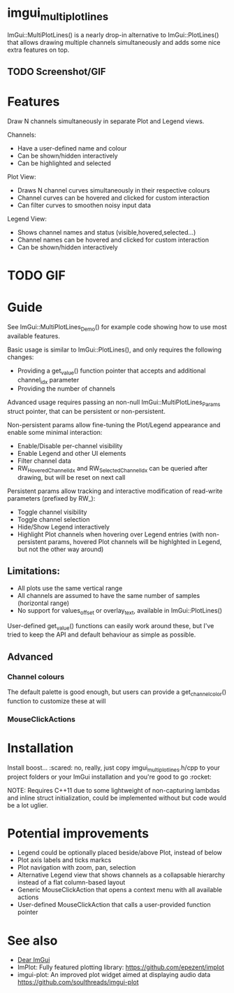 #+STARTUP: indent
* imgui_multiplotlines
ImGui::MultiPlotLines() is a nearly drop-in alternative to
ImGui::PlotLines() that allows drawing multiple channels
simultaneously and adds some nice extra features on top.
** TODO Screenshot/GIF
* Features
Draw N channels simultaneously in separate Plot and Legend views.

Channels:
- Have a user-defined name and colour
- Can be shown/hidden interactively
- Can be highlighted and selected

Plot View:
- Draws N channel curves simultaneously in their respective colours
- Channel curves can be hovered and clicked for custom interaction
- Can filter curves to smoothen noisy input data

Legend View:
- Shows channel names and status (visible,hovered,selected...)
- Channel names can be hovered and clicked for custom interaction
- Can be shown/hidden interactively
* TODO GIF
* Guide
See ImGui::MultiPlotLines_Demo() for example code showing how to use most available features.

Basic usage is similar to ImGui::PlotLines(), and only requires the following changes:
- Providing a get_value() function pointer that accepts and additional channel_idx parameter
- Providing the number of channels

Advanced usage requires passing an non-null ImGui::MultiPlotLines_Params
struct pointer, that can be persistent or non-persistent.

Non-persistent params allow fine-tuning the Plot/Legend appearance and
enable some minimal interaction:
- Enable/Disable per-channel visibility
- Enable Legend and other UI elements
- Filter channel data
- RW_HoveredChannelIdx and RW_SelectedChannelIdx can be queried after
  drawing, but will be reset on next call

Persistent params allow tracking and interactive modification of
read-write parameters (prefixed by RW_):
- Toggle channel visibility
- Toggle channel selection
- Hide/Show Legend interactively
- Highlight Plot channels when hovering over Legend entries (with
  non-persistent params, hovered Plot channels will be highlghted in
  Legend, but not the other way around)

** Limitations:
- All plots use the same vertical range
- All channels are assumed to have the same number of samples (horizontal range)
- No support for values_offset or overlay_text, available in ImGui::PlotLines()

User-defined get_value() functions can easily work around these, but
I've tried to keep the API and default behaviour as simple as possible.
** Advanced
*** Channel colours
The default palette is good enough, but users can provide a
get_channel_color() function to customize these at will
*** MouseClickActions

* Installation
Install boost... :scared: no, really, just copy imgui_multiplotlines.h/cpp to
your project folders or your ImGui installation and you're good to go :rocket:

NOTE: Requires C++11 due to some lightweight of non-capturing lambdas
and inline struct initialization, could be implemented without but
code would be a lot uglier.
* Potential improvements
- Legend could be optionally placed beside/above Plot, instead of below
- Plot axis labels and ticks markcs
- Plot navigation with zoom, pan, selection
- Alternative Legend view that shows channels as a collapsable
  hierarchy instead of a flat column-based layout
- Generic MouseClickAction that opens a context menu with all available actions
- User-defined MouseClickAction that calls a user-provided function pointer
* See also
- [[https://github.com/ocornut/imgui/][Dear ImGui]]
- ImPlot: Fully featured plotting library: https://github.com/epezent/implot
- imgui-plot: An improved plot widget aimed at displaying audio data https://github.com/soulthreads/imgui-plot
